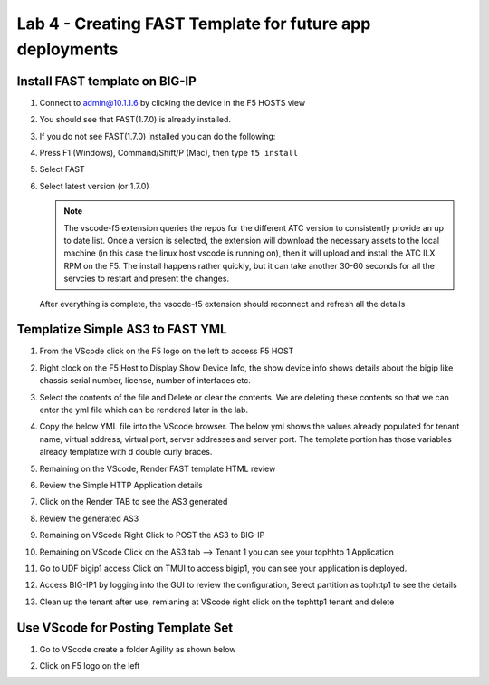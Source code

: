 Lab 4 - Creating FAST Template for future app deployments
=========================================================

Install FAST template on BIG-IP
-------------------------------

#. Connect to admin@10.1.1.6 by clicking the device in the F5 HOSTS view
   
#. You should see that FAST(1.7.0) is already installed.  

   .. image:: ../images/lab01_vscode_fastInstalledVersion.png

#. If you do not see FAST(1.7.0) installed you can do the following:

#. Press F1 (Windows), Command/Shift/P (Mac), then type ``f5 install``

#. Select FAST
   
#. Select latest version (or 1.7.0)

   .. NOTE:: The vscode-f5 extension queries the repos for the different ATC version to consistently provide an up to date list. Once a version is selected, the extension will download the necessary assets to the local machine (in this case the linux host vscode is running on), then it will upload and install the ATC ILX RPM on the F5. The install happens rather quickly, but it can take another 30-60 seconds for all the servcies to restart and present the changes.

  After everything is complete, the vsocde-f5 extension should reconnect and refresh all the details


Templatize Simple AS3 to FAST YML
----------------------------------
#. From the VScode click on the F5 logo on the left to access F5 HOST

#. Right clock on the F5 Host to Display Show Device Info, the show device info shows details about the  bigip like chassis serial number, license, number of interfaces etc. 

   .. image:: ../images/showdeviceinfo.png
      :scale: 50%
  
#. Select the contents of the file and Delete or clear the contents. We are deleting these contents so that we can enter the yml file which can be rendered later in the lab.

#. Copy the below YML file into the VScode browser.  The below yml shows the values already populated for tenant name, virtual address, virtual port, server addresses and server port. The template portion has those variables already templatize with d  double curly braces. 

   .. literalinclude:: http.yml
      :language: YAML

#. Remaining on the VScode, Render FAST template HTML review 

   .. image:: ../images/render.png
      :scale: 50%

#. Review the Simple HTTP Application details 

   .. image:: ../images/simplehttp.png

#. Click on the Render TAB to see the AS3 generated 

   .. image:: ../images/renderas3.png

#. Review the generated AS3

   .. image:: ../images/as3.png

#. Remaining on VScode Right Click to POST the AS3 to BIG-IP

   .. image:: ../images/postas3.png

#. Remaining on VScode Click on the AS3 tab --> Tenant 1 you can see your tophhtp 1 Application 

   .. image:: ../images/tophttp1.png
      :scale: 60%

#. Go to UDF bigip1 access Click on TMUI to access bigip1, you can see your application is deployed.

   .. image:: ../images/BIGIP_TMUIlogin.jpg

#. Access BIG-IP1 by logging into the GUI to review the configuration, Select partition as tophttp1 to see the details

   .. image:: ../images/bigip1.png

#. Clean up the tenant after use, remianing at VScode right click on the tophttp1 tenant and delete

   .. image:: ../images/deletetophttp1.png
      :scale: 50%

Use VScode for Posting Template Set
-----------------------------------

#. Go to VScode create a folder Agility as shown below

   .. image:: ../images/ag1.png
   .. image:: ../images/ag2.png
   .. image:: ../images/ag4.png
   .. image:: ../images/ag5.png
   .. image:: ../images/ag6.png
   .. image:: ../images/ag7.png

   .. literalinclude:: as3.json
      :language: JSON

   .. image:: ../images/ag8.png
   .. image:: ../images/ag9.png
   .. image:: ../images/ag11.png
   .. image:: ../images/ag12.png
   .. image:: ../images/ag13.png
   .. image:: ../images/ag14.png

   .. literalinclude:: as3.yml
      :language: YAML

   .. image:: ../images/ag15.png
   .. image:: ../images/ag16.png
   .. image:: ../images/ag17.png
   .. image:: ../images/ag18.png
   .. image:: ../images/ag19.png
   .. image:: ../images/ag20.png
   .. image:: ../images/ag21.png
   .. image:: ../images/ag22.png
   .. image:: ../images/ag24.png
   .. image:: ../images/ag25.png
   .. image:: ../images/ag26.png
   .. image:: ../images/ag27.png
   .. image:: ../images/ag28.png

#. Click on F5 logo on the left

